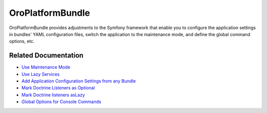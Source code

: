 .. _bundle-docs-platform-platform-bundle:

OroPlatformBundle
=================

OroPlatformBundle provides adjustments to the Symfony framework that enable you to configure the application settings in bundles' YAML configuration files, switch the application to the maintenance mode, and define the global command options, etc.

Related Documentation
---------------------

* `Use Maintenance Mode <https://github.com/laboro/platform/tree/master/src/Oro/Bundle/PlatformBundle#maintenance-mode>`__
* `Use Lazy Services <https://github.com/laboro/platform/tree/master/src/Oro/Bundle/PlatformBundle#lazy-services>`__
* `Add Application Configuration Settings from any Bundle <https://github.com/laboro/platform/tree/master/src/Oro/Bundle/PlatformBundle#add-application-configuration-settings-from-any-bundle>`__
* `Mark Doctrine Listeners as Optional <https://github.com/laboro/platform/tree/master/src/Oro/Bundle/PlatformBundle#optional-listeners>`__
* `Mark Doctrine listeners asLazy <https://github.com/laboro/platform/tree/master/src/Oro/Bundle/PlatformBundle#lazy-doctrine-listeners>`__
* `Global Options for Console Commands <https://github.com/laboro/platform/tree/master/src/Oro/Bundle/PlatformBundle#global-options-for-console-commands>`__

